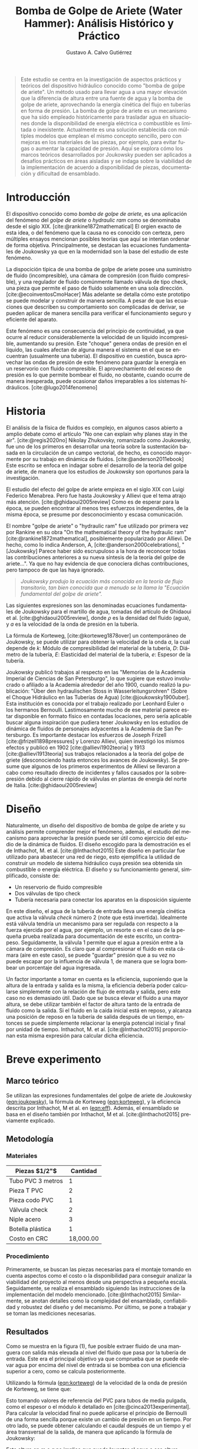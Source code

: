 #+title: Bomba de Golpe de Ariete (Water Hammer): Análisis Histórico y Práctico
#+author: Gustavo A. Calvo Gutiérrez
#+LANGUAGE: es
#+options: toc:nil
#+latex_header: \usepackage[margin=1in]{geometry}
#+latex_header: \usepackage[spanish]{babel}
#+latex_header: \AtBeginDocument{\selectlanguage{spanish}}
#+latex_header: \usepackage{multicol,lipsum}
#+cite_export: csl ~/.config/snippets/acs.csl
#+bibliography: bibliography.bib

#+BEGIN_EXPORT html
<div id="generated-navbar-toc">
#+END_EXPORT
#+TOC: headlines 1
#+BEGIN_EXPORT html
</div>
#+END_EXPORT

#+begin_quote latex
Este estudio se centra en la investigación de aspectos prácticos y teóricos del
dispositivo hidráulico conocido como "bomba de golpe de ariete". Un método usado
para llevar agua a una mayor elevación que la diferencia de altura entre una fuente
de agua y la bomba de golpe de ariete, aprovechando la energía cinética del
flujo en tuberías en forma de presión.
La bomba de golpe de ariete es un mecanismo que ha sido empleado históricamente
para trasladar agua en situaciones donde la disponibilidad de energía eléctrica o
combustible es limitada o inexistente. Actualmente es una solución establecida con
múltiples modelos que emplean el mismo concepto sencillo, pero con mejoras en los materiales
de las piezas, por ejemplo, para evitar fugas o aumentar la capacidad de presión.
Aquí se explora cómo los marcos teóricos desarrollados por Joukowsky
pueden ser aplicados a desafíos prácticos en áreas aisladas y se indaga sobre
la viabilidad de la implementación de acuerdo a disponibilidad de piezas,
documentación y dificultad de ensamblado.
#+end_quote

* Introducción

El dispositivo conocido como /bomba de golpe de ariete/, es una aplicación del fenómeno
del /golpe de ariete/ o /hydraulic ram/ como se denominaba desde el siglo XIX.
[cite:@rankine1872mathematical]
El orgien exacto de esta idea, o del fenómeno que la causa no es conocido con certeza, pero
múltiples ensayos mencionan posibles teorías que aquí se intentan ordenar de forma objetiva.
Principalmente, se destacan las ecuaciones fundamentales de Joukowsky ya que en la modernidad
son la base del estudio de este fenómeno.

La dispocición típica de una bomba de golpe de ariete posee una suministro de fluido (incompresible),
una cámara de compresión (con fluido compresible), y una regulador de fluido comúnmente llamado
válvula de tipo check, una pieza que permite el paso de fluido solamente en una sola dirección.
[cite:@ecoinventosCmoHacer]
Más adelante se detalla cómo este prototipo se puede modelar y construir de manera sencilla. A pesar
de que las ecuaciones que describen su comportamiento son complicadas de derivar, se pueden aplicar
de manera sencilla para verificar el funcionamiento seguro y eficiente del aparato.

Este fenómeno es una consecuencia del principio de continuidad, ya que ocurre al reducir
considerablemente la velocidad de un líquido incompresible, aumentando su presión. Este
"choque" genera ondas de presión en el líquido, las cuales afectan de alguna manera el
sistema en el que se encuentran (usualmente una tubería). El dispositivo en cuestión, busca
aprovechar las ondas de presión de este fenómeno para guardar la energía en un reservorio
con fluido compresible. El aprovechamiento del exceso de presión es lo que permite bombear
el fluido, no obstante, cuando ocurre de manera inesperada, puede ocasionar daños irreparables
a los sistemas hidráulicos. [cite:@lugo2014fenomeno]

* Historia

El análisis de la física de fluidos es complejo, en algunos casos abierto a amplio debate como 
el artículo "No one can explain why planes stay in the air". [cite:@regis2020no]
Nikolay Zhukovsky, romanizado como Joukowsky, fue uno de los primeros en desarrollar
una teoría sobre la sustentación basada en la circulación de un campo vectorial, de hecho,
es conocido mayormente por su trabajo en dinámica de fluidos. [cite:@anderson2011ebook]
Este escrito se enfoca en indagar sobre el desarrollo de la teoría del golpe de ariete,
de manera que los estudios de Joukowsky son oportunos para la investigación.

El estudio del efecto del golpe de ariete empieza en el siglo XIX con Luigi Federico Menabrea.
Pero fue hasta Joukowsky y Allievi que el tema atrajo más atención. [cite:@ghidaoui2005review]
Como es de esperar para la época, se pueden encontrar al menos tres esfuerzos independientes,
de la misma época, se presume por desconocimiento y escasa comunicación.

El nombre "golpe de ariete" o "hydraulic ram"
fue utilizado por primera vez por Rankine en su obra
"On the mathematical theory of the hydraulic ram" [cite:@rankine1872mathematical],
posiblemente popularizado por Allievi.
De hecho, como lo indica Anderson, A, [cite:@anderson2000celebrations],
"[Joukowsky] Parece haber sido escrupuloso a la hora de reconocer todas las contribuciones
anteriores a su nueva síntesis de la teoría del golpe de ariete...". Ya que no hay evidencia
de que conociera dichas contribuciones, pero tampoco de que las haya ignorado.

#+begin_quote org
/Joukowsky produjo la ecuación más conocida en la teoría de flujo transitorio,
tan bien conocida que a menudo se la llama la "Ecuación fundamental del golpe de ariete"./
#+end_quote

Las siguientes expresiones son las denominadas ecuaciones fundamentales de Joukowsky para el
martillo de agua, tomadas del artículo de Ghidaoui et al. [cite:@ghidaoui2005review],
donde $\rho$ es la densidad del fluido (agua), y $a$ es la velocidad de la onda de presión
en la tubería.

#+NAME: eqn:ghidaoui
\begin{aligned}
    \Delta P &= \rho \cdot a \cdot \Delta \upsilon
    \quad \quad \quad \quad
    \Delta H = \frac{a \Delta \upsilon}{g}
\end{aligned}

La fórmula de Korteweg, [cite:@korteweg1878over] un contemporáneo de Joukowsky, se puede
utilizar para obtener la velocidad de la onda $a$, la cual depende de $k$: Módulo de compresibilidad
del material de la tubería, $D$: Diámetro de la tubería, $E$: Elasticidad del material de la tubería,
$e$: Espesor de la tubería.

#+NAME: eqn:korteweg
\begin{equation}
\begin{aligned}
a = \frac{\sqrt{\frac{k}{\rho}}}{\sqrt{1+\frac{kD}{eE}}}
\end{aligned}
\end{equation}

Joukowsky publicó trabajos al respecto en las "Memorias de la Academia Imperial de Ciencias
de San Petersburgo", lo que sugiere que estuvo involucrado o afiliado a la Academia alrededor
del año 1900, cuando realizó la publicación: "Über den hydraulischen Stoss in Wasserleitungsrohren"
(Sobre el Choque Hidráulico en las Tuberías de Agua) [cite:@joukowsky1900uber]. Esta institución
es conocida por el trabajo realizado por Leonhard Euler o los hermanos Bernoulli.
Lastimosamente mucho de ese material parece estar disponible en formato físico en contadas
locaciones, pero sería aplicable buscar alguna inspiración que pudiera tener Joukowsky 
en los estudios de dinámica de fluidos de personajes adyacentes a la Academia de San Petersburgo.
Es importante destacar los esfuerzos de Joseph Frizell [cite:@frizell1898pressures] y
Lorenzo Allievi, quien investigó los mismos efectos y publicó en
1902 [cite:@allievi1902teoria] y 1913 [cite:@allievi1913teoria]
sus trabajos relacionados a la teoría del golpe de griete (desconociendo hasta entonces
los avances de Joukowsky). Se presume que algunos de los primeros experimentos
de Allievi se llevaron a cabo como resultado directo de incidentes y fallos
causados por la sobrepresión debido al cierre rápido de válvulas en plantas
de energía del norte de Italia. [cite:@ghidaoui2005review]

* Diseño

Naturalmente, un diseño del dispositivo de bomba de golpe de ariete y su análisis permite
comprender mejor el fenómeno, además, el estudio del mecanismo para aprovechar la presión
puede ser útil como ejercicio del estudio de la dinámica de fluidos. El diseño escogido para
la demostración es el de Inthachot, M. et al. [cite:@Inthachot2015] Este diseño en particular
fue utilizado para abastecer una red de riego, esto ejemplifica la utilidad de construir un
modelo de sistema hidráulico cuya presión sea obtenida sin combustible o energía eléctrica.
El diseño y su funcionamiento general, simplificado, consiste de:

- Un reservorio de fluido compresible
- Dos válvulas de tipo check
- Tubería necesaria para conectar los aparatos en la disposición siguiente

#+begin_src pic :results file :exports none
line down 0.5i right 0.5i
line right 0.2i
line up 0.1i
box ht 0.2i width 0.1i "\v'-0.1'\h'-1.6'\s'-5'Check\v'0.3'\h'-2.5'valve 1\h'0.5'$\[ua]$"
line up 0.1i
line right 1i "\v'-0.2'Delivery pipe"
line up 0.8i
move down 0.8i
move left 1i
line up 0.1i
box ht 0.2i width 0.1i "\v'-1'Reservoir"
move down 0.7i
line right 0.2i
line up 0.1i
box ht 0.2i width 0.1i "\s'+5'\h'2'$\[da]$\s'-5'\v'-0.1'\h'1'Check\v'0.3'\h'-2.5'valve 2"
#+end_src

#+ATTR_LATEX: :width 0.5\linewidth
[[file:~/Documents/education/college/fisica-II/proyecto/modelo.png]]

En este diseño, el agua de la tubería de entrada lleva una energía cinética que activa la
válvula /check/ número 2 (note que está invertida). Idealmente está válvula tendría un
mecanismo para ser regulada con respecto a la fuerza ejercida por el agua, por ejemplo,
un resorte o en el caso de la pequeña prueba realizada para documentación de este escrito,
un contrapeso. Seguidamente, la válvula 1 permite que el agua a presión entre a la cámara
de compresión. Es claro que al compresionar el fluido en esta cámara (aire en este caso),
se puede "guardar" presión que a su vez no puede escapar por la influencia de válvula 1,
de manera que se logra bombear un porcentaje del agua ingresada.

Un factor importante a tomar en cuenta es la eficiencia, suponiendo que la altura de la
entrada y salida es la misma, la eficiencia debería poder calcularse simplemente con la
relación de flujo de entrada y salida, pero este caso no es demasiado útil.
Dado que se busca elevar el fluido a una mayor altura, se debe utilizar también el
factor de altura tanto de la entrada de fluido como la salida.
Si el fluido en la caída inicial está en reposo, y alcanza una posición de reposo en la
tubería de salida después de un tiempo, entonces se puede simplemente relacionar
la energía potencial inicial y final por unidad de tiempo.
Inthachot, M. et al. [cite:@Inthachot2015] proporcionan esta misma expresión para
calcular dicha eficiencia.

#+NAME: eqn:eff
\begin{equation}
\begin{aligned}
    \eta = \frac{q \cdot h}{Q \cdot H}
\end{aligned}
\end{equation}

#+begin_export latex
\begin{multicols}{2}
#+end_export

* Breve experimento
** Marco teórico

Se utilizan las expresiones fundamentales del golpe de ariete de Joukowsky ([[eqn:joukowsky]]),
la fórmula de Korteweg ([[eqn:korteweg]]), y la eficiencia descrita por Inthachot, M et al. en ([[eqn:eff]]).
Además, el ensamblado se basa en el diseño también por Inthachot, M et al. [cite:@Inthachot2015]
previamente explicado.

** Metodología
*** Materiales

|-------------------+-----------|
| Piezas $1/2"$     |  Cantidad |
|-------------------+-----------|
| Tubo PVC 3 metros |         1 |
| Pieza T PVC       |         2 |
| Pieza codo PVC    |         1 |
| Válvula check     |         2 |
| Niple acero       |         3 |
| Botella plástica  |         1 |
|-------------------+-----------|
| Costo en CRC      | 18,000.00 |
|-------------------+-----------|

*** Procedimiento

Primeramente, se buscan las piezas necesarias para el montaje tomando en cuenta aspectos como
el costo o la disponibilidad para conseguir analizar la viabilidad del proyecto al menos
desde una perspectiva a pequeña escala. Seguidamente, se realiza el ensamblado siguiendo las
instrucciones de la implementación del modelo mencionado. [cite:@Inthachot2015] Similarmente,
se anotan detalles como la complejidad del ensamblado, confiabilidad y robustez del diseño
y del mecanismo. Por último, se pone a trabajar y se toman las mediciones necesarias.

** Resultados

Como se muestra en la figura (1), fue posible extraer fluido de una manguera con
salida más elevada al nivel del fluido que pasa por la tubería de entrada. Este era el principal
objetivo ya que comprueba que se puede elevar agua por encima del nivel de entrada si se bombea
con una eficiencia superior a cero, como se calcula posteriormente.

Utilizando la fórmula ([[eqn:korteweg]]) de la velocidad de la onda de presión de Korteweg,
se tiene que:

\begin{equation}
\begin{aligned}
a = 479,86 m/s
\end{aligned}
\end{equation}

Esto tomando valores de referencia del PVC para tubos de media pulgada, como el espesor
o el módulo $k$ detallado en [cite:@cinca2013experimental]. Para calcular la velocidad final
no puede aplicarse el principio de Bernoulli de una forma sencilla porque existe un cambio
de presión en un tiempo. Por otro lado, se puede obtener calculando el caudal después de un
tiempo y el área transversal de la salida, de manera que aplicando la fórmula de Joukowsky:

#+NAME: eqn:joukowsky
\begin{aligned}
\Delta H = \frac{a \cdot v_f}{g} = 39,34m
\end{aligned}

Esta altura en $m.c.a$ no implica que pueda levantar el agua a esa altura, pero que
puede ejercer esa presión equivalente que puede escapar por múltiples lugares como
las válvulas check, deformaciones, expansiones, o fugas. Consecuentemente, para mejorar
su eficiencia se deben optimizar las pérdidas en estos puntos en el sistema.  Los tubos
utilizados en este experimento están muy por debajo de esta presión, es decir, con materiales
comunes se logra alcanzar un mecanismo robusto.

[[file:overview.jpg]]
#+BEGIN_CENTER
Figura 1. Vista general
#+END_CENTER

#+begin_export latex
\end{multicols}
#+end_export

#+begin_export latex
\pagebreak
#+end_export

* Conclusiones

La historia detrás de la rama de los fluidos en la física es extensa, esta es una pequeñda porción
del bagaje científico obtenido hasta ahora. No obstante, es razonable considerar el estudio de los
detalles expresados en este escrito dada la relevancia del fenómeno en la historia (siendo,
por ejemplo, la motivación de Allievi para su trabajo), [cite:@ghidaoui2005review] pero también en
la actualidad. Esto debido a ser protagonista de daños considerables en
sistemas hidráulicos, véase: El Fenómeno del Golpe de Ariete: Causas, Efectos y Prevención.
[cite:@lugo2014fenomeno]
En el libro "Física I" de Resnick, Halliday y Walker [cite:@halliday2013fundamentals],
no se mencionan este mecanismo ni su fenómeno causante, a pesar de su gran relevancia,
similarmente a la ausencia de mención de otros fenómenos desfavorables
para la infraestructura como las auto-oscilaciones, por ejemplo.

Por otro lado, este es un ejercicio relativamente sencillo de corroborar una vez se tiene acceso a
las expresiones que describen algunos factores físicos como la velocidad de propagación de las
ondas de presión, expresiones cuya historia brinda un mejor contexto del desarrollo de esta rama
en la física. Además, es un análisis interesante y enriquecedor para el estudio de la
dinámica de fluidos.

Finalmente, el análisis de viabilidad de acuerdo al costo de los materiales y los resultados,
es que es posible construir  por un bajo costo una máquina autónoma que puede funcionar solamente
con una caída de fluido, por ejemplo, en un río. Claro que no es una solución confiable para
sistemas complejos, pero simplifican algunas aplicaciones como las mencionadas en este escrito
como sistemas de riego, otros ejemplos pueden ser llenar un tanque que abastece un hogar o
una finca. Por esta razón, es relevante considerar este método para bombear fluidos de una manera
limpia y de bajo costo.

* Referencias
#+print_bibliography:
